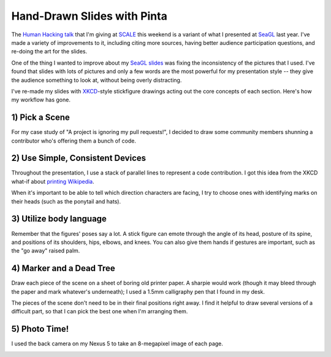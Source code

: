 Hand-Drawn Slides with Pinta
============================

The `Human Hacking talk`_ that I'm giving at `SCALE`_ this weekend is a
variant of what I presented at `SeaGL`_ last year. I've made a variety of
improvements to it, including citing more sources, having better audience
participation questions, and re-doing the art for the slides. 

One of the thing I wanted to improve about my `SeaGL slides`_ was fixing the
inconsistency of the pictures that I used. I've found that slides with lots of
pictures and only a few words are the most powerful for my presentation style
-- they give the audience something to look at, without being overly
distracting. 

I've re-made my slides with `XKCD`_-style stickfigure drawings acting out the
core concepts of each section. Here's how my workflow has gone.

.. more:: 

1) Pick a Scene
---------------

For my case study of "A project is ignoring my pull requests!", I decided to
draw some community members shunning a contributor who's offering them a bunch
of code. 

.. figure:: /_static/shun.png
    :scale: 30%
    :align: center

2) Use Simple, Consistent Devices
---------------------------------

Throughout the presentation, I use a stack of parallel lines to represent a
code contribution. I got this idea from the XKCD what-if about `printing
Wikipedia`_. 

When it's important to be able to tell which direction characters are facing,
I try to choose ones with identifying marks on their heads (such as the
ponytail and hats). 

3) Utilize body language
------------------------

Remember that the figures' poses say a lot. A stick figure can emote through
the angle of its head, posture of its spine, and positions of its shoulders,
hips, elbows, and knees. You can also give them hands if gestures are
important, such as the "go away" raised palm. 

4) Marker and a Dead Tree
-------------------------

Draw each piece of the scene on a sheet of boring old printer paper. A sharpie
would work (though it may bleed through the paper and mark whatever's
underneath); I used a 1.5mm calligraphy pen that I found in my desk. 

The pieces of the scene don't need to be in their final positions right away.
I find it helpful to draw several versions of a difficult part, so that I can
pick the best one when I'm arranging them. 

5) Photo Time!
--------------

I used the back camera on my Nexus 5 to take an 8-megapixel image of each
page. 


.. _printing Wikipedia: https://what-if.xkcd.com/59/
.. _XKCD: 
.. _Human Hacking talk: 
.. _SCALE: 
.. _SeaGL:
.. _SeaGL slides:





.. author:: default
.. categories:: none
.. tags:: none
.. comments::
